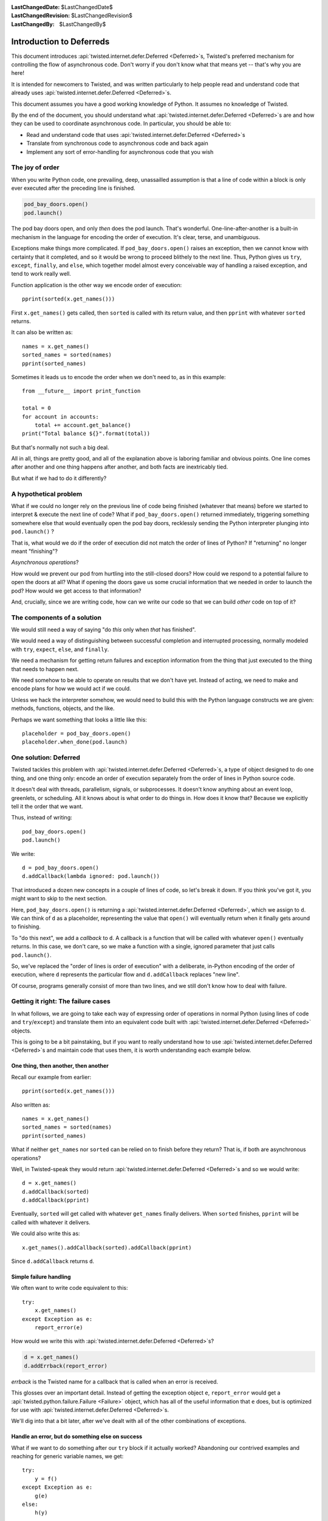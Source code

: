 
:LastChangedDate: $LastChangedDate$
:LastChangedRevision: $LastChangedRevision$
:LastChangedBy: $LastChangedBy$

Introduction to Deferreds
=========================

This document introduces :api:`twisted.internet.defer.Deferred <Deferred>`\s, Twisted's preferred mechanism for controlling the flow of asynchronous code.
Don't worry if you don't know what that means yet -- that's why you are here!

It is intended for newcomers to Twisted, and was written particularly to help people read and understand code that already uses :api:`twisted.internet.defer.Deferred <Deferred>`\s.

This document assumes you have a good working knowledge of Python.
It assumes no knowledge of Twisted.

By the end of the document, you should understand what :api:`twisted.internet.defer.Deferred <Deferred>`\s are and how they can be used to coordinate asynchronous code.
In particular, you should be able to:

- Read and understand code that uses :api:`twisted.internet.defer.Deferred <Deferred>`\s
- Translate from synchronous code to asynchronous code and back again
- Implement any sort of error-handling for asynchronous code that you wish


The joy of order
----------------

When you write Python code, one prevailing, deep, unassailled assumption is that a line of code within a block is only ever executed after the preceding line is finished.

.. code-block:: python

    pod_bay_doors.open()
    pod.launch()

The pod bay doors open, and only *then* does the pod launch.
That's wonderful.
One-line-after-another is a built-in mechanism in the language for encoding the order of execution.
It's clear, terse, and unambiguous.

Exceptions make things more complicated.
If ``pod_bay_doors.open()`` raises an exception, then we cannot know with certainty that it completed, and so it would be wrong to proceed blithely to the next line.
Thus, Python gives us ``try``, ``except``, ``finally``, and ``else``, which together model almost every conceivable way of handling a raised exception, and tend to work really well.

Function application is the other way we encode order of execution::

    pprint(sorted(x.get_names()))

First ``x.get_names()`` gets called, then ``sorted`` is called with its return value, and then ``pprint`` with whatever ``sorted`` returns.

It can also be written as::

    names = x.get_names()
    sorted_names = sorted(names)
    pprint(sorted_names)

Sometimes it leads us to encode the order when we don't need to, as in this example::

    from __future__ import print_function

    total = 0
    for account in accounts:
        total += account.get_balance()
    print("Total balance ${}".format(total))

But that's normally not such a big deal.

All in all, things are pretty good, and all of the explanation above is laboring familiar and obvious points.
One line comes after another and one thing happens after another, and both facts are inextricably tied.

But what if we had to do it differently?


A hypothetical problem
----------------------

What if we could no longer rely on the previous line of code being finished (whatever that means) before we started to interpret & execute the next line of code?
What if ``pod_bay_doors.open()`` returned immediately, triggering something somewhere else that would eventually open the pod bay doors, recklessly sending the Python interpreter plunging into ``pod.launch()`` ?

That is, what would we do if the order of execution did not match the order of lines of Python?
If "returning" no longer meant "finishing"?

*Asynchronous operations*?

How would we prevent our pod from hurtling into the still-closed doors?
How could we respond to a potential failure to open the doors at all?
What if opening the doors gave us some crucial information that we needed in order to launch the pod?
How would we get access to that information?

And, crucially, since we are writing code, how can we write our code so that we can build *other* code on top of it?


The components of a solution
----------------------------

We would still need a way of saying "do *this* only when *that* has finished".

We would need a way of distinguishing between successful completion and interrupted processing, normally modeled with ``try``, ``expect``, ``else``, and ``finally``.

We need a mechanism for getting return failures and exception information from the thing that just executed to the thing that needs to happen next.

We need somehow to be able to operate on results that we don't have yet.
Instead of acting, we need to make and encode plans for how we would act if we could.

Unless we hack the interpreter somehow, we would need to build this with the Python language constructs we are given: methods, functions, objects, and the like.

Perhaps we want something that looks a little like this::

    placeholder = pod_bay_doors.open()
    placeholder.when_done(pod.launch)


One solution: Deferred
----------------------

Twisted tackles this problem with :api:`twisted.internet.defer.Deferred <Deferred>`\s, a type of object designed to do one thing, and one thing only: encode an order of execution separately from the order of lines in Python source code.

It doesn't deal with threads, parallelism, signals, or subprocesses.
It doesn't know anything about an event loop, greenlets, or scheduling.
All it knows about is what order to do things in.
How does it know that?
Because we explicitly tell it the order that we want.

Thus, instead of writing::

    pod_bay_doors.open()
    pod.launch()

We write::

    d = pod_bay_doors.open()
    d.addCallback(lambda ignored: pod.launch())

That introduced a dozen new concepts in a couple of lines of code, so let's break it down.
If you think you've got it, you might want to skip to the next section.

Here, ``pod_bay_doors.open()`` is returning a :api:`twisted.internet.defer.Deferred <Deferred>`, which we assign to ``d``.
We can think of ``d`` as a placeholder, representing the value that ``open()`` will eventually return when it finally gets around to finishing.

To "do this next", we add a *callback* to ``d``.
A callback is a function that will be called with whatever ``open()`` eventually returns.
In this case, we don't care, so we make a function with a single, ignored parameter that just calls ``pod.launch()``.

So, we've replaced the "order of lines is order of execution" with a deliberate, in-Python encoding of the order of execution, where ``d`` represents the particular flow and ``d.addCallback`` replaces "new line".

Of course, programs generally consist of more than two lines, and we still don't know how to deal with failure.


Getting it right: The failure cases
-----------------------------------

In what follows, we are going to take each way of expressing order of operations in normal Python (using lines of code and ``try``/``except``) and translate them into an equivalent code built with :api:`twisted.internet.defer.Deferred <Deferred>` objects.

This is going to be a bit painstaking, but if you want to really understand how to use :api:`twisted.internet.defer.Deferred <Deferred>`\s and maintain code that uses them, it is worth understanding each example below.


One thing, then another, then another
~~~~~~~~~~~~~~~~~~~~~~~~~~~~~~~~~~~~~

Recall our example from earlier::

    pprint(sorted(x.get_names()))

Also written as::

    names = x.get_names()
    sorted_names = sorted(names)
    pprint(sorted_names)

What if neither ``get_names`` nor ``sorted`` can be relied on to finish before they return?
That is, if both are asynchronous operations?

Well, in Twisted-speak they would return :api:`twisted.internet.defer.Deferred <Deferred>`\s and so we would write::

    d = x.get_names()
    d.addCallback(sorted)
    d.addCallback(pprint)

Eventually, ``sorted`` will get called with whatever ``get_names`` finally delivers.
When ``sorted`` finishes, ``pprint`` will be called with whatever it delivers.

We could also write this as::

    x.get_names().addCallback(sorted).addCallback(pprint)

Since ``d.addCallback`` returns ``d``.


Simple failure handling
~~~~~~~~~~~~~~~~~~~~~~~

We often want to write code equivalent to this::

    try:
        x.get_names()
    except Exception as e:
        report_error(e)

How would we write this with :api:`twisted.internet.defer.Deferred <Deferred>`\s?

.. code-block:: python

    d = x.get_names()
    d.addErrback(report_error)

*errback* is the Twisted name for a callback that is called when an error is received.

This glosses over an important detail.
Instead of getting the exception object ``e``, ``report_error`` would get a :api:`twisted.python.failure.Failure <Failure>` object, which has all of the useful information that ``e`` does, but is optimized for use with :api:`twisted.internet.defer.Deferred <Deferred>`\s.

We'll dig into that a bit later, after we've dealt with all of the other combinations of exceptions.


Handle an error, but do something else on success
~~~~~~~~~~~~~~~~~~~~~~~~~~~~~~~~~~~~~~~~~~~~~~~~~

What if we want to do something after our ``try`` block if it actually worked?
Abandoning our contrived examples and reaching for generic variable names, we get::

    try:
        y = f()
    except Exception as e:
        g(e)
    else:
        h(y)

Well, we'd write it like this with :api:`twisted.internet.defer.Deferred <Deferred>`\s::

    d = f()
    d.addCallbacks(h, g)

Where ``addCallbacks`` means "add a callback and an errback at the same time".
``h`` is the callback, ``g`` is the errback.

Now that we have ``addCallbacks`` along with ``addErrback`` and ``addCallback``, we can match any possible combination of ``try``, ``except``, ``else``, and ``finally`` by varying the order in which we call them.
Explaining exactly how it works is tricky (although the :doc:`Deferred reference <defer>` does rather a good job), but once we're through all of the examples it ought to be clearer.


Handle an error, then proceed anyway
~~~~~~~~~~~~~~~~~~~~~~~~~~~~~~~~~~~~

What if we want to do something after our ``try``/``except`` block, regardless of whether or not there was an exception?
That is, what if we wanted to do the equivalent of this generic code::

    try:
        y = f()
    except Exception as e:
        y = g(e)
    h(y)

And with :api:`twisted.internet.defer.Deferred <Deferred>`\s::

    d = f()
    d.addErrback(g)
    d.addCallback(h)

Because ``addErrback`` returns ``d``, we can chain the calls like so::

    f().addErrback(g).addCallback(h)

The order of ``addErrback`` and ``addCallback`` matters.
In the next section, we can see what would happen when we swap them around.


Handle an error for the entire operation
~~~~~~~~~~~~~~~~~~~~~~~~~~~~~~~~~~~~~~~~

What if we want to wrap up a multi-step operation in one exception handler?

.. code-block:: python

    try:
        y = f()
        z = h(y)
    except Exception as e:
        g(e)

With :api:`twisted.internet.defer.Deferred <Deferred>`\s, it would look like this::

    d = f()
    d.addCallback(h)
    d.addErrback(g)

Or, more succinctly::

    d = f().addCallback(h).addErrback(g)


Do something regardless
~~~~~~~~~~~~~~~~~~~~~~~

What about ``finally``?
How do we do something regardless of whether or not there was an exception?
How do we translate this::

    try:
        y = f()
    finally:
        g()

Well, roughly we do this::

    d = f()
    d.addBoth(g)

This adds ``g`` as both the callback and the errback.
It is equivalent to::

    d.addCallbacks(g, g)

Why "roughly"?
Because if ``f`` raises, ``g`` will be passed a :api:`twisted.python.failure.Failure <Failure>` object representing the exception.
Otherwise, ``g`` will be passed the asynchronous equivalent of the return value of ``f()`` (i.e. ``y``).


Inline callbacks - using 'yield'
~~~~~~~~~~~~~~~~~~~~~~~~~~~~~~~~

Twisted features a decorator named ``inlineCallbacks`` which allows you to work with Deferreds without writing callback functions.

This is done by writing your code as generators, which *yield* ``Deferred``\ s instead of attaching callbacks.

Consider the following function written in the traditional ``Deferred`` style:

.. code-block:: python

    def getUsers():
       d = makeRequest("GET", "/users")
       d.addCallback(json.loads)
       return d

using ``inlineCallbacks``, we can write this as:

.. code-block:: python

    from twisted.internet.defer import inlineCallbacks, returnValue

    @inlineCallbacks
    def getUsers(self):
        responseBody = yield makeRequest("GET", "/users")
        returnValue(json.loads(responseBody))

a couple of things are happening here:

#. instead of calling ``addCallback`` on the ``Deferred`` returned by ``makeRequest``, we *yield* it.
   This causes Twisted to return the ``Deferred``\ 's result to us.

#. we use ``returnValue`` to propagate the final result of our function.
   Because this function is a generator, we cannot use the return statement; that would be a syntax error.

.. note::

    .. versionadded:: 15.0

    On Python 3.3 and above, instead of writing ``returnValue(json.loads(responseBody))`` you can instead write ``return json.loads(responseBody)``.
    This can be a significant readability advantage, but unfortunately if you need compatibility with Python 2, this isn't an option.

Both versions of ``getUsers`` present exactly the same API to their callers: both return a ``Deferred`` that fires with the parsed JSON body of the request.
Though the ``inlineCallbacks`` version looks like synchronous code, which blocks while waiting for the request to finish, each ``yield`` statement allows other code to run while waiting for the ``Deferred`` being yielded to fire.

``inlineCallbacks`` become even more powerful when dealing with complex control flow and error handling.
For example, what if ``makeRequest`` fails due to a connection error?
For the sake of this example, let's say we want to log the exception and return an empty list.

.. code-block:: python

    def getUsers():
       d = makeRequest("GET", "/users")

       def connectionError(failure):
           failure.trap(ConnectionError)
           log.failure("makeRequest failed due to connection error",
                       failure)
           return []

       d.addCallbacks(json.loads, connectionError)
       return d

With ``inlineCallbacks``, we can rewrite this as:

.. code-block:: python

    @inlineCallbacks
    def getUsers(self):
        try:
            responseBody = yield makeRequest("GET", "/users")
        except ConnectionError:
           log.failure("makeRequest failed due to connection error")
           returnValue([])

        returnValue(json.loads(responseBody))

Our exception handling is simplified because we can use Python's familiar ``try`` / ``except`` syntax for handling ``ConnectionError``\ s.


Coroutines with async/await
~~~~~~~~~~~~~~~~~~~~~~~~~~~

.. note::

    Only available on Python 3.5 and higher.

    .. versionadded:: 16.4

On Python 3.5 and higher, the :pep:`492` ("Coroutines with async and await syntax") "await" functionality can be used with Deferreds by the use of :api:`twisted.internet.defer.ensureDeferred <ensureDeferred>`.
It is similar to ``inlineCallbacks``, except that it uses the ``await`` keyword instead of ``yield``, the ``return`` keyword instead of ``returnValue``, and is a function rather than a decorator.

Calling a coroutine (that is, the result of a function defined by ``async def funcname():``) with :api:`twisted.internet.defer.ensureDeferred <ensureDeferred>` will allow you to "await" on Deferreds inside it, and will return a standard Deferred.
You can mix and match code which uses regular Deferreds, ``inlineCallbacks``, and ``ensureDeferred`` freely.

Awaiting on a Deferred which fires with a Failure will raise the exception inside your coroutine as if it were regular Python.
If your coroutine raises an exception, it will be translated into a Failure fired on the Deferred that ``ensureDeferred`` returns for you.
Calling ``return`` will cause the Deferred that ``ensureDeferred`` returned for you to fire with a result.

.. code-block:: python3

   import json
   from twisted.internet.defer import ensureDeferred
   from twisted.logger import Logger
   log = Logger()

   async def getUsers():
       try:
           return json.loads(await makeRequest("GET", "/users"))
       except ConnectionError:
           log.failure("makeRequest failed due to connection error")
           return []

   def do():
       d = ensureDeferred(getUsers())
       d.addCallback(print)
       return d


When writing coroutines, you do not need to use :api:`twisted.internet.defer.ensureDeferred <ensureDeferred>` when you are writing a coroutine which calls other coroutines which await on Deferreds; you can just ``await`` on it directly.
For example:

.. code-block:: python3

    async def foo():
        res = await someFunctionThatReturnsADeferred()
        return res

    async def bar():
        baz = await someOtherDeferredFunction()
        fooResult = await foo()
        return baz + fooResult

    def myDeferredReturningFunction():
        coro = bar()
        return ensureDeferred(coro)


Even though Deferreds were used in both coroutines, only ``bar`` had to be wrapped in :api:`twisted.internet.defer.ensureDeferred <ensureDeferred>` to return a Deferred.


Conclusion
----------

You have been introduced to asynchronous code and have seen how to use :api:`twisted.internet.defer.Deferred <Deferred>`\s to:

- Do something after an asynchronous operation completes successfully
- Use the result of a successful asynchronous operation
- Catch errors in asynchronous operations
- Do one thing if an operation succeeds, and a different thing if it fails
- Do something after an error has been handled successfully
- Wrap multiple asynchronous operations with one error handler
- Do something after an asynchronous operation, regardless of whether it succeeded or failed
- Write code without callbacks using ``inlineCallbacks``
- Write coroutines that interact with Deferreds using ``ensureDeferred``

These are very basic uses of :api:`twisted.internet.defer.Deferred <Deferred>`.
For detailed information about how they work, how to combine multiple Deferreds, and how to write code that mixes synchronous and asynchronous APIs, see the :doc:`Deferred reference <defer>`.
Alternatively, read about how to write functions that :doc:`generate Deferreds <gendefer>`.

